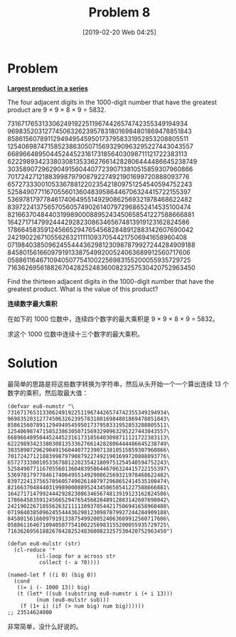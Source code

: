 #+TITLE: Problem 8
#+DATE: [2019-02-20 Web 04:25]
#+DESCRIPTION: 在一个数字串中找到连续 13 个数字的最大乘积

* Problem

*[[https://projecteuler.net/problem=8][Largest product in a series]]*

The four adjacent digits in the 1000-digit number that have the greatest product are 9 × 9 × 8 × 9 = 5832.

#+BEGIN_CENTER
73167176531330624919225119674426574742355349194934
96983520312774506326239578318016984801869478851843
85861560789112949495459501737958331952853208805511
12540698747158523863050715693290963295227443043557
66896648950445244523161731856403098711121722383113
62229893423380308135336276614282806444486645238749
30358907296290491560440772390713810515859307960866
70172427121883998797908792274921901699720888093776
65727333001053367881220235421809751254540594752243
52584907711670556013604839586446706324415722155397
53697817977846174064955149290862569321978468622482
83972241375657056057490261407972968652414535100474
82166370484403199890008895243450658541227588666881
16427171479924442928230863465674813919123162824586
17866458359124566529476545682848912883142607690042
24219022671055626321111109370544217506941658960408
07198403850962455444362981230987879927244284909188
84580156166097919133875499200524063689912560717606
05886116467109405077541002256983155200055935729725
71636269561882670428252483600823257530420752963450
#+END_CENTER

Find the thirteen adjacent digits in the 1000-digit number that have the greatest product. What is the value of this product?

*连续数字最大乘积*

在如下的 1000 位数中，连续四个数字的最大乘积是 9 × 9 × 8 × 9 = 5832。

求这个 1000 位数中连续十三个数字的最大乘积。

* Solution

最简单的思路是将这些数字转换为字符串，然后从头开始一个一个算出连续 13 个数字的乘积，然后取最大值：

#+BEGIN_SRC elisp
  (defvar eu8-numstr "\
  73167176531330624919225119674426574742355349194934\
  96983520312774506326239578318016984801869478851843\
  85861560789112949495459501737958331952853208805511\
  12540698747158523863050715693290963295227443043557\
  66896648950445244523161731856403098711121722383113\
  62229893423380308135336276614282806444486645238749\
  30358907296290491560440772390713810515859307960866\
  70172427121883998797908792274921901699720888093776\
  65727333001053367881220235421809751254540594752243\
  52584907711670556013604839586446706324415722155397\
  53697817977846174064955149290862569321978468622482\
  83972241375657056057490261407972968652414535100474\
  82166370484403199890008895243450658541227588666881\
  16427171479924442928230863465674813919123162824586\
  17866458359124566529476545682848912883142607690042\
  24219022671055626321111109370544217506941658960408\
  07198403850962455444362981230987879927244284909188\
  84580156166097919133875499200524063689912560717606\
  05886116467109405077541002256983155200055935729725\
  71636269561882670428252483600823257530420752963450")

  (defun eu8-mulstr (str)
    (cl-reduce '*
	       (cl-loop for a across str
			collect (- a ?0))))

  (named-let f ((i 0) (big 0))
    (cond
     ((= i (- 1000 13)) big)
     (t (let* ((sub (substring eu8-numstr i (+ i 13)))
	       (num (eu8-mulstr sub)))
	  (f (1+ i) (if (> num big) num big))))))
  ;; 23514624000
#+END_SRC

非常简单，没什么好说的。

